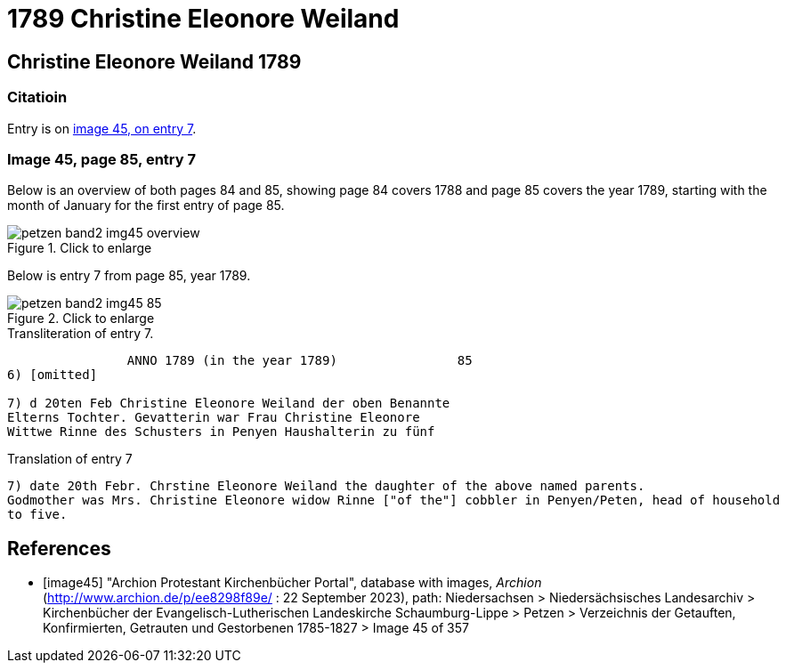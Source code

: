 = 1789 Christine Eleonore Weiland 
:page-role: doc-width

== Christine Eleonore Weiland 1789

=== Citatioin

Entry is on <<image45, image 45, on entry 7>>.

=== Image 45, page 85, entry 7

Below is an overview of both pages 84 and 85, showing page 84 covers 1788 and page 85 covers the year 1789, starting with the 
month of January for the first entry of page 85.

image::petzen-band2-img45-overview.jpg[align=left,title="Click to enlarge",xref=image$petzen-band2-img45-overview.jpg]

Below is entry 7 from page 85, year 1789.

image::petzen-band2-img45-85.jpg[align=left,title="Click to enlarge",xref=image$petzen-band2-img45-85.jpg]

.Transliteration of entry 7.
----
                ANNO 1789 (in the year 1789)                85
6) [omitted]
 
7) d 20ten Feb Christine Eleonore Weiland der oben Benannte
Elterns Tochter. Gevatterin war Frau Christine Eleonore
Wittwe Rinne des Schusters in Penyen Haushalterin zu fünf
----

.Translation of entry 7
----
7) date 20th Febr. Chrstine Eleonore Weiland the daughter of the above named parents.
Godmother was Mrs. Christine Eleonore widow Rinne ["of the"] cobbler in Penyen/Peten, head of household
to five.
----


[bibliography]
== References

* [[[image45]]] "Archion Protestant Kirchenbücher Portal", database with images, _Archion_ (http://www.archion.de/p/ee8298f89e/ : 22 September 2023), path: Niedersachsen > Niedersächsisches Landesarchiv > Kirchenbücher der Evangelisch-Lutherischen
Landeskirche Schaumburg-Lippe > Petzen > Verzeichnis der Getauften, Konfirmierten, Getrauten und Gestorbenen 1785-1827 > Image 45 of 357
